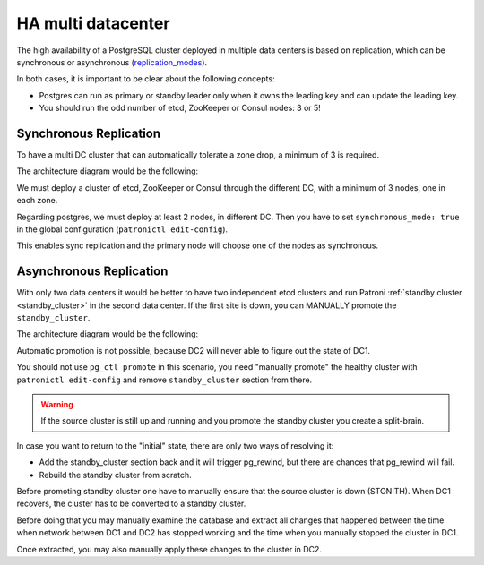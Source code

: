 .. _ha_multi_dc:

=================
HA multi datacenter
=================

The high availability of a PostgreSQL cluster deployed in multiple data centers is based on replication, which can be synchronous or asynchronous (`replication_modes <replication_modes.rst>`_).

In both cases, it is important to be clear about the following concepts:

- Postgres can run as primary or standby leader only when it owns the leading key and can update the leading key.
- You should run the odd number of etcd, ZooKeeper or Consul nodes: 3 or 5!

Synchronous Replication
----------------------------

To have a multi DC cluster that can automatically tolerate a zone drop, a minimum of 3 is required.

The architecture diagram would be the following:

.. image:: _static/multi-dc-synchronous-replication.png

We must deploy a cluster of etcd, ZooKeeper or Consul through the different DC, with a minimum of 3 nodes, one in each zone.

Regarding postgres, we must deploy at least 2 nodes, in different DC. Then you have to set ``synchronous_mode: true`` in the global configuration (``patronictl edit-config``).

This enables sync replication and the primary node will choose one of the nodes as synchronous.

Asynchronous Replication
----------------------------------

With only two data centers it would be better to have two independent etcd clusters and run Patroni :ref:`standby cluster <standby_cluster>` in the second data center. If the first site is down, you can MANUALLY promote the ``standby_cluster``.

The architecture diagram would be the following:

.. image:: _static/multi-dc-asynchronous-replication.png

Automatic promotion is not possible, because DC2 will never able to figure out the state of DC1.

You should not use ``pg_ctl promote`` in this scenario, you need "manually promote" the healthy cluster with ``patronictl edit-config`` and remove ``standby_cluster`` section from there.

.. warning::
    If the source cluster is still up and running and you promote the standby cluster you create a split-brain.

In case you want to return to the "initial" state, there are only two ways of resolving it:

- Add the standby_cluster section back and it will trigger pg_rewind, but there are chances that pg_rewind will fail.
- Rebuild the standby cluster from scratch.

Before promoting standby cluster one have to manually ensure that the source cluster is down (STONITH). When DC1 recovers, the cluster has to be converted to a standby cluster.

Before doing that you may manually examine the database and extract all changes that happened between the time when network between DC1 and DC2 has stopped working and the time when you manually stopped the cluster in DC1.

Once extracted, you may also manually apply these changes to the cluster in DC2.
